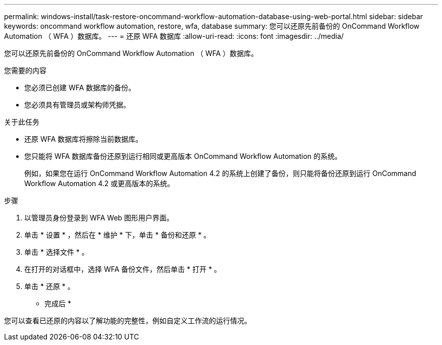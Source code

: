 ---
permalink: windows-install/task-restore-oncommand-workflow-automation-database-using-web-portal.html 
sidebar: sidebar 
keywords: oncommand workflow automation, restore, wfa, database 
summary: 您可以还原先前备份的 OnCommand Workflow Automation （ WFA ）数据库。 
---
= 还原 WFA 数据库
:allow-uri-read: 
:icons: font
:imagesdir: ../media/


[role="lead"]
您可以还原先前备份的 OnCommand Workflow Automation （ WFA ）数据库。

.您需要的内容
* 您必须已创建 WFA 数据库的备份。
* 您必须具有管理员或架构师凭据。


.关于此任务
* 还原 WFA 数据库将擦除当前数据库。
* 您只能将 WFA 数据库备份还原到运行相同或更高版本 OnCommand Workflow Automation 的系统。
+
例如，如果您在运行 OnCommand Workflow Automation 4.2 的系统上创建了备份，则只能将备份还原到运行 OnCommand Workflow Automation 4.2 或更高版本的系统。



.步骤
. 以管理员身份登录到 WFA Web 图形用户界面。
. 单击 * 设置 * ，然后在 * 维护 * 下，单击 * 备份和还原 * 。
. 单击 * 选择文件 * 。
. 在打开的对话框中，选择 WFA 备份文件，然后单击 * 打开 * 。
. 单击 * 还原 * 。


* 完成后 *

您可以查看已还原的内容以了解功能的完整性，例如自定义工作流的运行情况。
